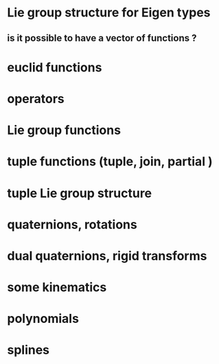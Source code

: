 
* Lie group structure for Eigen types
** is it possible to have a vector of functions ?


* euclid functions
* operators
* Lie group functions


* tuple functions (tuple, join, partial )

* tuple Lie group structure 


* quaternions, rotations
* dual quaternions, rigid transforms

* some kinematics

* polynomials
* splines 
